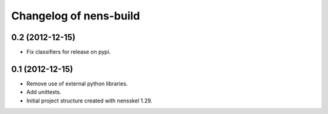Changelog of nens-build
===================================================


0.2 (2012-12-15)
----------------

- Fix classifiers for release on pypi.


0.1 (2012-12-15)
----------------

- Remove use of external python libraries.
- Add unittests.
- Initial project structure created with nensskel 1.29.

